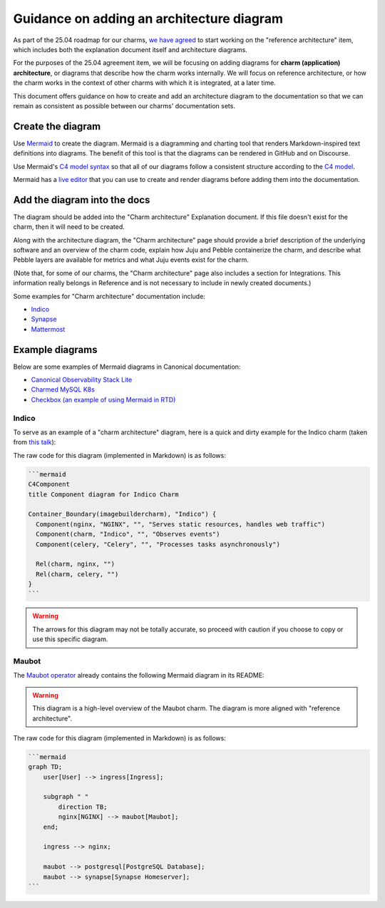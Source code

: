 Guidance on adding an architecture diagram
==========================================

As part of the 25.04 roadmap for our charms,
`we have agreed <https://docs.google.com/spreadsheets/d/1v0DzKMIwj80vzfWJBAn2QsdgHIx9xYsL-xZBOf75GkI/edit?usp=sharing>`_
to start working on the "reference architecture" item, which includes both the
explanation document itself and architecture diagrams. 

For the purposes of the 25.04 agreement item, we will be focusing on adding
diagrams for **charm (application) architecture**, or diagrams that describe
how the charm works internally. We will focus on reference architecture,
or how the charm works in the context of other charms with which it is
integrated, at a later time.

This document offers guidance on how to create and add an architecture diagram
to the documentation so that we can remain as consistent as possible between
our charms' documentation sets.

Create the diagram
------------------

Use `Mermaid <https://mermaid.js.org/>`_ to create the diagram. Mermaid is a
diagramming and charting tool that renders Markdown-inspired text definitions
into diagrams. The benefit of this tool is that the diagrams can be rendered
in GitHub and on Discourse.

Use Mermaid's `C4 model syntax <https://mermaid.js.org/syntax/c4.html>`_ so
that all of our diagrams follow a consistent structure according to the
`C4 model <https://c4model.com/>`_. 

Mermaid has a `live editor <https://mermaid.live/>`_ that you can use to
create and render diagrams before adding them into the documentation.

Add the diagram into the docs
-----------------------------

The diagram should be added into the "Charm architecture" Explanation document.
If this file doesn't exist for the charm, then it will need to be created.

Along with the architecture diagram, the "Charm architecture" page should
provide a brief description of the underlying software and an overview of
the charm code, explain how Juju and Pebble containerize the charm, and
describe what Pebble layers are available for metrics and what Juju events
exist for the charm.

(Note that, for some of our charms, the "Charm architecture" page also
includes a section for Integrations. This information really belongs in
Reference and is not necessary to include in newly created documents.)

Some examples for "Charm architecture" documentation include:

* `Indico <https://charmhub.io/indico/docs/explanation-charm-architecture>`_
* `Synapse <https://charmhub.io/synapse/docs/explanation-charm-architecture>`_
* `Mattermost <https://charmhub.io/mattermost-k8s/docs/architecture>`_

Example diagrams
----------------

Below are some examples of Mermaid diagrams in Canonical documentation:

* `Canonical Observability Stack Lite <https://charmhub.io/cos-lite/docs/explanation/logging?channel=latest/edge>`_
* `Charmed MySQL K8s <https://charmhub.io/mysql-k8s/docs/e-flowcharts>`_
* `Checkbox (an example of using Mermaid in RTD) <https://canonical-checkbox.readthedocs-hosted.com/en/stable/explanation/remote.html#automatic-session-resume>`_

Indico
~~~~~~

To serve as an example of a "charm architecture" diagram,
here is a quick and dirty example for the Indico charm (taken from
`this talk <https://docs.google.com/presentation/d/1v01jO85i62rer1QXcASmJGiv-87qinQDBHjGaPsTWTc/edit#slide=id.g159222fceda_0_223>`_):

.. mermaid::

   C4Component
   title Component diagram for Indico Charm

   Container_Boundary(imagebuildercharm), "Indico") {
     Component(nginx, "NGINX", "", "Serves static resources, handles web traffic")
     Component(charm, "Indico", "", "Observes events") 
     Component(celery, "Celery", "", "Processes tasks asynchronously")

     Rel(charm, nginx, "")
     Rel(charm, celery, "")
   }

The raw code for this diagram (implemented in Markdown) is as follows:

.. code-block::

   ```mermaid
   C4Component
   title Component diagram for Indico Charm

   Container_Boundary(imagebuildercharm), "Indico") {
     Component(nginx, "NGINX", "", "Serves static resources, handles web traffic")
     Component(charm, "Indico", "", "Observes events") 
     Component(celery, "Celery", "", "Processes tasks asynchronously")

     Rel(charm, nginx, "")
     Rel(charm, celery, "")
   }
   ```

.. warning::

   The arrows for this diagram may not be totally accurate, so proceed
   with caution if you choose to copy or use this specific diagram.

Maubot
~~~~~~

The `Maubot operator <https://github.com/canonical/maubot-operator>`_
already contains the following Mermaid diagram in its README:

.. warning::

   This diagram is a high-level overview of the Maubot charm. The diagram is
   more aligned with "reference architecture".

.. mermaid::

    graph TD;
        user[User] --> ingress[Ingress];

        subgraph " "
            direction TB;
            nginx[NGINX] --> maubot[Maubot];
        end;

        ingress --> nginx;

        maubot --> postgresql[PostgreSQL Database];
        maubot --> synapse[Synapse Homeserver];

The raw code for this diagram (implemented in Markdown) is as follows:

.. code-block::

   ```mermaid
   graph TD;
       user[User] --> ingress[Ingress];

       subgraph " "
           direction TB;
           nginx[NGINX] --> maubot[Maubot];
       end;

       ingress --> nginx;

       maubot --> postgresql[PostgreSQL Database];
       maubot --> synapse[Synapse Homeserver];
   ```


